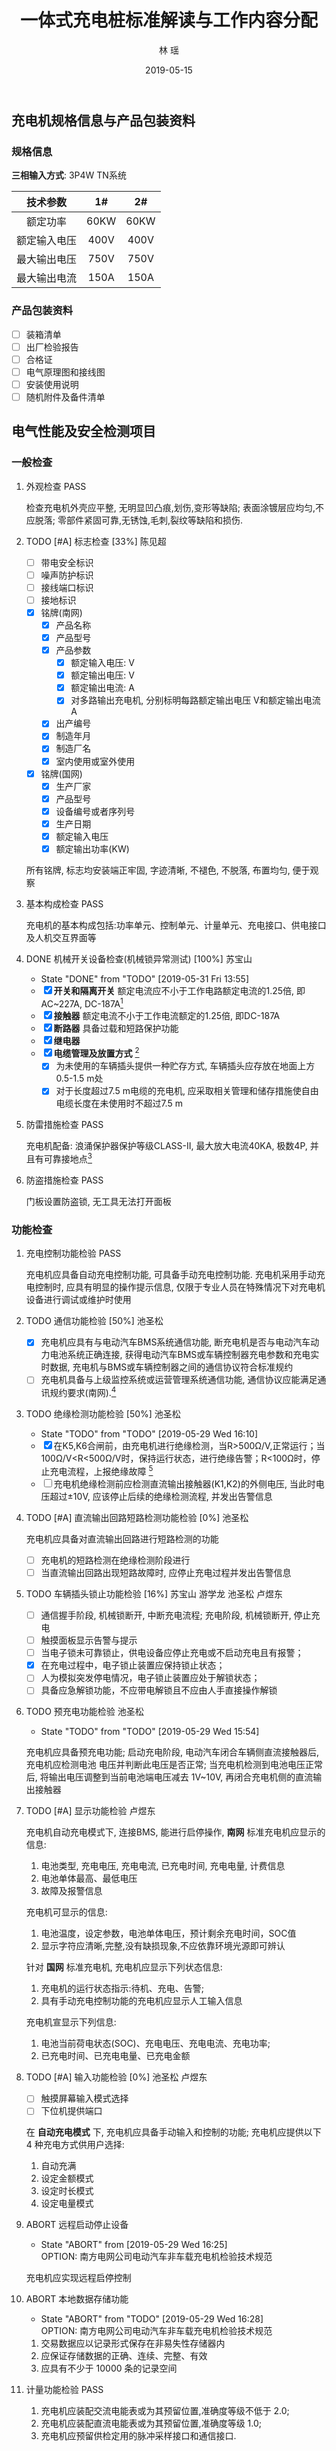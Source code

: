 
#+LATEX_HEADER: \usepackage{ctex}
#+LATEX_HEADER: \usepackage{graphicx}
#+TITLE: 一体式充电桩标准解读与工作内容分配
#+AUTHOR: 林  瑶
#+CREATOR: 
#+DATE: 2019-05-15
#+EMAIL: yao.lin1703@e-nebula.com
#+DESCRIPTION: 
#+GATEGORIES:  
#+KEYWORDS: 充电桩 国标
#+LANGUAGE: 
#+TEXT:
#+LINK_UP: 
#+LINK_HOME: 
#+EXPORT_SELECT_TAGS: 
#+EXPORT_EXCLUDE_TAGS: 
#+OPTIONS: 
#+STARTUP: content
#+STARTUP: indent
#+TODO: PENDING(p!) TODO(t!) | DONE(d!) ABORT(a@/!)
#+TAGS: { 陈锋(f) 陈见超(j) } { 苏宝山(s) 林瑶(y) } 游学龙(x) 池圣松(c) 卢煜东(d) 张晓鹏(z) 刘传彬(l) PASS(p)
** 充电机规格信息与产品包装资料
*** 规格信息
*三相输入方式*: 3P4W TN系统
| 技术参数     | 1#   | 2#   |
|--------------+------+------|
| <c>          | <c>  | <c>  |
| 额定功率     | 60KW | 60KW |
| 额定输入电压 | 400V | 400V |
| 最大输出电压 | 750V | 750V |
| 最大输出电流 | 150A | 150A |
*** 产品包装资料
- [ ] 装箱清单
- [ ] 出厂检验报告
- [ ] 合格证
- [ ] 电气原理图和接线图
- [ ] 安装使用说明
- [ ] 随机附件及备件清单 
** 电气性能及安全检测项目
*** 一般检查
**** 外观检查                                                       :PASS:
检查充电机外壳应平整, 无明显凹凸痕,划伤,变形等缺陷; 表面涂镀层应均匀,不应脱落;
零部件紧固可靠,无锈蚀,毛刺,裂纹等缺陷和损伤.
**** TODO [#A] 标志检查 [33%]                                     :陈见超:
- [ ] 带电安全标识
- [ ] 噪声防护标识
- [ ] 接线端口标识
- [ ] 接地标识
- [X] 铭牌(南网)
  - [X] 产品名称
  - [X] 产品型号
  - [X] 产品参数
    - [X] 额定输入电压: V
    - [X] 额定输出电压: V
    - [X] 额定输出电流: A
    - [X] 对多路输出充电机, 分别标明每路额定输出电压 V和额定输出电流 A
  - [X] 出产编号
  - [X] 制造年月
  - [X] 制造厂名
  - [X] 室内使用或室外使用
- [X] 铭牌(国网)
  - [X] 生产厂家
  - [X] 产品型号
  - [X] 设备编号或者序列号
  - [X] 生产日期
  - [X] 额定输入电压
  - [X] 额定输出功率(KW)

所有铭牌, 标志均安装端正牢固, 字迹清晰, 不褪色, 不脱落, 布置均匀, 便于观察
**** 基本构成检查                                                      :PASS:
充电机的基本构成包括:功率单元、控制单元、计量单元、充电接口、供电接口及人机交互界面等
#  +CAPTION: 充电机基本构成图
[[file:~/Yaoli/GB Certification/10.png]]
**** DONE 机械开关设备检查(机械锁异常测试) [100%]                 :苏宝山:
- State "DONE"       from "TODO"       [2019-05-31 Fri 13:55]
- [X] *开关和隔离开关* 额定电流应不小于工作电路额定电流的1.25倍, 即AC~227A, DC-187A[fn:35]
- [X] *接触器* 额定电流不小于工作电流额定的1.25倍, 即DC-187A
- [X] *断路器* 具备过载和短路保护功能
- [X] *继电器*
- [X] *电缆管理及放置方式* [fn:36]
  - [X] 为未使用的车辆插头提供一种贮存方式, 车辆插头应存放在地面上方0.5-1.5 m处
  - [X] 对于长度超过7.5 m电缆的充电机, 应采取相关管理和储存措施使自由电缆长度在未使用时不超过7.5 m
**** 防雷措施检查                                                      :PASS:
充电机配备: 浪涌保护器保护等级CLASS-II, 最大放大电流40KA, 极数4P, 并且有可靠接地点[fn:37]
**** 防盗措施检查                                                      :PASS:
门板设置防盗锁, 无工具无法打开面板
*** 功能检查
**** 充电控制功能检验                                                  :PASS:
充电机应具备自动充电控制功能, 可具备手动充电控制功能. 充电机采用手动充电控制时, 应具有明显的操作提示信息, 仅限于专业人员在特殊情况下对充电机设备进行调试或维护时使用 
**** TODO 通信功能检验 [50%]                                      :池圣松:
- [X] 充电机应具有与电动汽车BMS系统通信功能, 断充电机是否与电动汽车动力电池系统正确连接, 获得电动汽车BMS或车辆控制器充电参数和充电实时数据, 充电机与BMS或车辆控制器之间的通信协议符合标准规约
- [ ] 充电机具备与上级监控系统或运营管理系统通信功能, 通信协议应能满足通讯规约要求(南网).[fn:31]
**** TODO 绝缘检测功能检验 [50%]                                  :池圣松:
- State "TODO"       from "TODO"       [2019-05-29 Wed 16:10]
- [X] 在K5,K6合闸前，由充电机进行绝缘检测，当R>500Ω/V,正常运行；当100Ω/V<R<500Ω/V时，保持运行状态，进行绝缘告警；R<100Ω时，停止充电流程，上报绝缘故障 [fn:19]
- [ ] 充电机绝缘检测前应检测直流输出接触器(K1,K2)的外侧电压, 当此时电压超过±10V, 应该停止后续的绝缘检测流程, 并发出告警信息
**** TODO [#A] 直流输出回路短路检测功能检验 [0%]                  :池圣松:
充电机应具备对直流输出回路进行短路检测的功能
- [ ] 充电机的短路检测在绝缘检测阶段进行
- [ ] 当直流输出回路出现短路故障时, 应停止充电过程并发出告警信息
**** TODO 车辆插头锁止功能检验 [16%]         :苏宝山:游学龙:池圣松:卢煜东:
  - [ ] 通信握手阶段, 机械锁断开, 中断充电流程; 充电阶段, 机械锁断开, 停止充电
  - [ ] 触摸面板显示告警与提示
  - [ ] 当电子锁未可靠锁止，供电设备应停止充电或不启动充电且有报警；
  - [X] 在充电过程中，电子锁止装置应保持锁止状态；
  - [ ] 人为模拟突发停电情况，电子锁止装置应处于解锁状态；
  - [ ] 具备应急解锁功能，不应带电解锁且不应由人手直接操作解锁
**** TODO 预充电功能检验                                          :池圣松:
- State "TODO"       from "TODO"       [2019-05-29 Wed 15:54]
充电机应具备预充电功能; 启动充电阶段, 电动汽车闭合车辆侧直流接触器后, 充电机应检测电池
电压并判断此电压是否正常; 当充电机检测到电池电压正常后, 将输出电压调整到当前电池端电压减去
1V~10V, 再闭合充电机侧的直流输出接触器
**** TODO [#A] 显示功能检验                                       :卢煜东:
充电机自动充电模式下, 连接BMS, 能进行启停操作, *南网* 标准充电机应显示的信息:
1) 电池类型, 充电电压, 充电电流, 已充电时间, 充电电量, 计费信息
2) 电池单体最高、最低电压
3) 故障及报警信息
充电机可显示的信息:
1) 电池温度，设定参数，电池单体电压，预计剩余充电时间，SOC值
2) 显示字符应清晰,完整,没有缺损现象,不应依靠环境光源即可辨认

针对 *国网* 标准充电机, 充电机应显示下列状态信息:
1) 充电机的运行状态指示:待机、充电、告警;
2) 具有手动充电控制功能的充电机应显示人工输入信息
充电机宣显示下列信息:
1) 电池当前荷电状态(SOC)、充电电压、充电电流、充电功率;
2) 已充电时间、已充电电量、已充电金额
**** TODO [#A] 输入功能检验 [0%]                           :池圣松:卢煜东:
- [ ] 触摸屏幕输入模式选择
- [ ] 下位机提供端口

在 *自动充电模式* 下, 充电机应具备手动输入和控制的功能; 充电机应提供以下 4 种充电方式供用户选择:
1) 自动充满
2) 设定金额模式
3) 设定时长模式
4) 设定电量模式
**** ABORT 远程启动停止设备
- State "ABORT"      from              [2019-05-29 Wed 16:25] \\
  OPTION: 南方电网公司电动汽车非车载充电机检验技术规范
充电机应实现远程启停控制
**** ABORT 本地数据存储功能
- State "ABORT"      from "TODO"       [2019-05-29 Wed 16:28] \\
  OPTION: 南方电网公司电动汽车非车载充电机检验技术规范
1) 交易数据应以记录形式保存在非易失性存储器内
2) 应保证存储数据的正确、连续、完整、有效
3) 应具有不少于 10000 条的记录空间
**** 计量功能检验                                                      :PASS:
1) 充电机应装配交流电能表或为其预留位置,准确度等级不低于 2.0;
2) 充电机应装配直流电能表或为其预留位置,准确度等级 1.0;
3) 充电机应预留供检定用的脉冲采样接口和通信接口.
**** 急停功能检验                                                      :PASS:
充电机应安装急停装置; 当启动急停装置时,一体式充电机应同时切断动力电源输入和直流输出
*** 安全要求检验(安全可靠性试验)
**** TODO 输入过压保护检验 [0%]                               :池圣松:卢煜东:
- [ ] 输入过压停机保护
#+BEGIN_EXAMPLE
例如: 过压报警值125%Un, 动作值530V
#+END_EXAMPLE
- [ ] 触摸面板显示告警信息

测试设备：充电机, 直流负载(输出750V/150A)，交流模拟电源 +(60KW)+

测试仪器：高精度电流表, 电压表

测试方法：充电机在额定功率状态下给直流负载充电，慢慢上调交流输入电源电压

要求: 当输入电压高于115%额定电压时，充电机向上级(显示面板/服务器)发送过压报警信息；
当输入电压超过充电机的输入过压保护动作值时，充电机输入过压保护应启动，立即切断直流输出并发出告警提示；
输入过压保护值不低于115%的额定输入电压，即460V

说明：电源模块输入电满足范围260V~530V
**** TODO 输入欠压保护检验 [0%]                               :池圣松:卢煜东:
- [ ] 输入欠压停机保护
#+BEGIN_EXAMPLE
例如: 欠压告警值75%Un, 动作值260V
#+END_EXAMPLE
- [ ] 触摸面板显示告警信息

测试设备：充电机, 直流负载(输出750V/150A)，交流模拟电源 +(60KW)+

测试仪器：高精度电流表，电压表

测试方法：充电机在额定功率状态下给直流负载充电，慢慢下调交流输入电源电压

要求: 当输入电压低于85%额定电压时, 充电机向上级(显示面板/服务器)发送欠压报警信息；
当输入电压低于充电机的输入过压保护动作值时, 充电机输入欠压保护应启动，立即切断直流输出并发出告警提示；
输入过压保护值不高于于85%的额定输入电压, 即340V；

说明：电源模块输入电满足范围260V~530V;
**** TODO 输出过压保护检验 [0%]                               :池圣松:卢煜东:
- [ ] 输出过压停机保护
- [ ] 触摸面板显示告警信息

测试设备：充电机, 直流负载(输出750V/150A)

测试仪器：电压表

充电模式：自动充电

说明: 下位机程序需要求此功能(实时判断是否输出过压)

要求: 当输出电压超过BMS的需求电压的110%时充电机输出过压保护应启动，且发出告警信号
**** TODO 输出短路保护检验 [75%]                             :苏宝山:陈锋:
- [ ] 属于破坏性实验, 所以认证时需要提供至少两台设备与可替换器件(电源模块,熔断器,断路器,电路板)
- [X] 输出接触器规格书和厂家报告(需参考极限分段曲线)
- [X] 输出熔断器规格书和认证报告(弧前秒-安特性)
- [X] 英飞源电源模块厂家认证资料(短路故障保护电流能力)

测试方法: 充电机连接负载，并设置在额定负载状态下运行. 短接充电机的直流输出端，充电机应自动进入恒流输出状态或切断直流输出，并发出告警提示。

要求: 短路保护设备的热效应 I^{2} t 值(熔断器)不应超过500000 \mathrm{A}^{2} \mathrm{s}; 设备的保护特性应该满足过电流保护曲线规定[fn:6]
# +CAPTION: 过电流流保护特性
[[/home/madhouse/Yaoli/GB Certification/2.png]]
**** TODO 过温保护检验                                               :游学龙:
测试设备：充电机, 可调直流电源(60KW), +交流模拟电源(60KW)+

测试仪器：热成像仪, 32V32T

输入电压: 电网电压

输出电压：400V

输出电流设定：150A

试验点数：2
#+CAPTION: 过温保护点
| 测试点       | 停止输出温度℃ | 恢复输出温度℃ |
|--------------+---------------+---------------|
| <c>          | <c>           | <c>           |
| 电源模块DC板 | 85            | 75            |
| 枪头温度     | 可配置        | 可配置        |

测试持续时间：8h

数据采样点分布：15min
**** 开门保护检验                                                      :PASS:
具备开门停机保护功能
**** TODO 启动急停装置检验(紧急停机功能) [0%]              :苏宝山:游学龙:
- State "TODO"       from              [2019-05-29 Wed 17:14]
- [ ] 通信中断(3次通信延时后), 启动急停措施
- [ ] 中试进行紧急功能检验

测试设备：充电机, 电动汽车 

测试仪器：示波器, 差分探头

充电模式：自动充电

试验点数：5
#+CAPTION: 触发急停原因与响应措施
| 停机原因             | 触发点           | 电流响应                | 电压响应 |
|----------------------+------------------+-------------------------+----------|
| <c>                  | <c>              | <c>                     | <c>      |
| 启动急停开关         | 急停干结点信号   | 50ms->5A/ 100ms断开输出 | 1s->60V  |
| 通信故障(南网)       | BMS CAN通信端口  | 50ms->5A/ 100ms断开输出 | 1s->60V  |
| 控制引导故障(南网)   | 拔枪按钮         | 50ms->5A/ 100ms断开输出 | 1s->60V  |
| 保护接地线断开(国网) | 设备与车间接地点 | 50ms->5A/ 100ms断开输出 | 1s->60V  |
| 连接检测线断开(国网) | 设备与车连接点   | 50ms->5A/ 100ms断开输出 | 1s->60V  |

注: 1s内电压下降60V(或者等效储存电能小于0.2J)以下，泄放电路电阻选型满足要求
**** TODO 输入电流过冲检验                                           :游学龙:
测试设备：充电机, 直流电源(60KW)

测试仪器：高精度电流表，电压表，示波器

输入电压：电网电压

输出电压：400V

输出电流设定: 150A

试验点: 三相侧电流

要求：充电机连接额定负载, 启动充电机输出, 用示波器或数据记录仪检测充电机输入峰值
电流, 充电机峰值电流不应超过额定输入电流的 110%(100A)
**** 缓启动试验                                                        :PASS:
测试设备：充电机, 电阻式负载(60KW)

测试仪器：高精度电流表，电压表，示波器

输入电压：电网电压

输出电压：0~100%Un

试验点：示波器检测充电机输出由0~100%Un过程

要求：输出电压从开始上升至额定稳定时的变化时间应在1～8s(国网要求: 3~8s)
**** TODO 蓄电池反接检验                                             :池圣松:
测试设备：充电机, 直流电源

测试仪器：电压表

输入电压：400v

输出电压：-100V

要求：启动充电机输出电流，充电机应闭锁直流输出并发出告警提示; (该功能也应该适用于自动充电模式)
**** 防逆流功能检验                                                    :PASS:
充电机配备反灌二极管
**** TODO 接触器粘连检验                                          :池圣松:
- State "TODO"       from              [2019-05-29 Wed 17:24]
充电机应在启动充电前进行供电回路直流接触器触点粘连检测,也可以在直流接触器断开后进
行触点粘连检测。当检测到任何一个直流接触器的主触点出现粘连情况时,充电机不应启动充电,并发
出告警信息。
*** 充电模式和连接方式检验 [100%]                                    :PASS:
- [X] 充电枪厂家标准认证报告

充电机应采用国标规定的充电模式4对电动汽车进行充电, 车辆插头应符符合规定[fn:38]
*** DONE 充电连接装置及电缆检查 [100%]                             :苏宝山:
- State "DONE"       from "TODO"       [2019-05-29 Wed 17:32]
- [X] 充电枪厂家标准认证资料
检查直流充电接口的结构及部件应满足标准规定[fn:30]的要求,车辆插头与车辆插座应能按唯一的相对位置进行插合.
*** 电气隔离检查                                                     :PASS:
充电机的动力电源输入和直流输出之间应采取电气隔离防护措施;对于一机多充式充电机,各直流
输出接口之间也应采取电气隔离防护措施
*** 电击防护检验
**** TODO 直接接触防护检验                                        :游学龙:
- State "TODO"       from              [2019-05-29 Wed 18:06]
通过IPXXB试验试具进行试验, 充电机不用工具就能打开的外壳部分被打开后, 试指应不易触及到危险带电部件.
**** TODO 动力电源输入失电检验                                    :游学龙:
- State "TODO"       from              [2019-05-29 Wed 18:15]
测试设备: 充电机

测试仪器: 示波器

要求: 充电机在电源断电1s内, 在其输出端子的电源线之间和保护接地导体之间测量电压值, 应小于或等于60V DC, 或等效储存电流小于或等于0.2J[fn:39]
**** TODO 电气间隙和爬电距离检验                                  :游学龙:
- State "TODO"       from              [2019-05-29 Wed 18:22]
最小间隙满足如下要求[fn:40]
#+CAPTION: 电气间隙和爬电距离检验标准
| 额定绝缘电压U(V) | 电气间隙(mm) | 爬点距离(mm) |
|------------------+--------------+--------------|
| <c>              | <c>          | <c>          |
| U \leq 60        | 3            | 3            |
| 60<U \leq 300    | 5            | 6            |
| 300<U \leq 700   | 8            | 10           |
| 700<U \leq 950   | 14           | 16           |
*** 绝缘性能检验                                                       
测试仪器：耐压仪
#+CAPTION: 绝缘电压等级说明
| 额定绝缘电压U(V) | 绝缘电阻测试仪器的电压等级 V | 介电强度试验电压 V   | 冲击耐压试验电压 KV |
|------------------+------------------------------+----------------------+---------------------|
| <c>              | <c>                          | <c>                  | <c>                 |
| U \leq 60        | 250                          | 1000(1400)           | 1                   |
| 60<U \leq 300    | 500                          | 2000(2800)           | 5                   |
| 300<U \leq 700   | 1000                         | 2400(3360)           | 12                  |
| 700<U \leq 950   | 1000                         | 2*U+1000(2.8*U+1400) | 12                  |

试验端口:
1. A-B B-C A-C A-N B-N C-N A-PE B-PE C-PE N-PE
2. 火线-通讯端口，零线-通讯端口
**** DONE 绝缘电阻检验                                            :游学龙:
- State "DONE"       from "DONE"       [2019-05-31 Fri 14:20]
绝缘强度不小于10MΩ
**** DONE 介电强度检验                                               :游学龙:
60s的工频交流电压(或1.4倍的直流电压); 
充电机泄漏电流值不应大于10mA，试验部位不应出现绝缘击穿或闪络现象
**** TODO 冲击耐压检验                                               :游学龙:
施加3次正极性和3次负极性标准雷电波的短时冲击电压，每次间隙不小于5s，脉冲波形1.2/50μs，电源阻抗500Ω，试验时其他回路和外露的导电部分接地；
试验部位不应出现击穿放电，允许出现不导致损坏绝缘的闪络，如果出现闪络，则应复查介电强度，介电强度试验电压为规定值的75%
*** TODO 接地检验 [75%]                                              :苏宝山:
- [X] 充电机金属壳体应设置接地螺栓, 其直径不得小于 6mm, 并应有接地标志;
- [X] 所有作为隔离带电导体的金属隔板、电气元件的金属外壳以及金属手柄等均应有效接地,连续性电阻不应大于 0.1Ω
- [ ] 充电机的门、盖板、覆板和类似部件,应采用保护导体将这些部件和充电机主体框架连接,此保护导体的截面积不得小于2.5mm(使用编制网连接)
- [X] 接地母线和柜体之间的所有连接应避开(或穿透绝缘层)喷漆层,以保证有效的电气连接(接地点做防喷处理)

试验设备: 内阻仪

试验点: > 3

要求: 充电机任意应该接地的点至总接地点之间的电阻不应大于0.1Ω
*** 充电输出检验
**** TODO 最大恒功率输出检验[OPTION]                                 :游学龙:
测试设备: 充电机, 直流电源(60KW) 

测试仪器: 高精度电流表, 电压表

输入电压: 电网电压

输出电压: 750V 

输出电流设定: 80A

要求: 充电机可具备恒功率输出特性(60KW)[fn:41]
**** 功率控制检验
**** TODO 低压辅助电源检验 [0%]                                   :苏宝山:
- [ ] 开关电源厂家规格书

辅助电源性能要求：12V±5%, 10A；纹波峰值系数小于±1%
**** TODO 稳流精度检验 [50%]                                         :游学龙:
- [ ] 使用单个电源模块配合模拟电源与工况设备对托测试
- [X] 英飞源电源模块厂家认证资料

测试设备: +充电机+, +电阻负载(输出750V/150A)+, +交流模拟电源(60KW)+,
直流负载(20KW), 交流模拟电源(20KW), 电源模块 

测试仪器：高精度电流表，电压表

输入电压：85%Ui, 100%Ui, 115%Ui(交流电流设置)

输出电流：Im(测量值)

输出电流设定：20%~100%In(输出电流设置)

试验点数：27

定义：$\delta_{I}=\frac{I_{M}-I_{Z}}{I_{Z}} \times 100 \%$

\delta_{I} ——— 稳流精度； 

I_{Z} ———— 交流输入电压为额定值且输出电压在上下限范围内的中间值(425V)时的额定输出电流时, 输出电流的测量值;

I_{Z} ———— 输出电流的极限值；

误差要求: $\delta_{I} \leq \pm 1 \%$
**** TODO 稳压精度检验 [50%]                                         :游学龙:
- [ ] 使用单个电源模块配合模拟电源与工况设备对托测试
- [X] 英飞源电源模块厂家认证资料

测试设备: +充电机+, +直流负载(输出750V/150A)+, +交流模拟电源(60KW)+, 
直流电源(20KW), 交流模拟电源(20KW), 电源模块

测试仪器：高精度电流表，电压表

输入电压：85%Ui, 100%Ui, 115%Ui(交流模拟电源设置)

输出电压：Um(测量值)

输出电流设定：0~100%In(直流电流设置)

试验点数：27

定义：$\delta_{U}=\frac{U_{M}-U_{Z}}{U_{Z}} \times 100 \%$

\delta_{U} ——— 稳压精度

U_{Z} ———— 交流输入电压为额定值且负载电流为50%的额定输出电流(75A)时，输出电压的测量值；

U_{M} ———— 输出电压的极限值

误差要求: $\delta_{U} \leq \pm 0.5 \%$
**** TODO 电压纹波因数检验 [50%]                                     :游学龙:
- [ ] 使用单个模块配合交流模拟电源,电阻负载测试 
- [X] 英飞源电源模块厂家认证资料

测试设备: +充电机+, +电阻负载(60KW)+, +交流模拟电源(60KW)+,
电阻负载(20KW), 交流模拟电源(60KW), 电源模块

测试仪器：高精度电流表，电压表，示波器(频带宽20MHz, 0.5s/DIV)

输入电压：85%Ui, 100%Ui, 115%Ui(交流模拟电源设置)

输出电压：Upp, Urms(示波器测量值)

输出电流设定：0~100%In(电阻负载调整)

试验点数：27

定义：$X_{r m s}=\frac{U_{r m s}}{U_{D C}} \times 100 \%$
      $X_{P P}=\frac{U_{P P}}{U_{D C}} \times 100 \%$

X_{rms} ———— 纹波有效值系数

U_{rms} ———— 输出电压交流分量有效值

U_{DC} ———— 直流输出电压有效值

X_{pp} ———— 纹波峰值系统

U_{pp} ———— 输出电压交流分量峰-峰值

要求：X_{rms} <0.5%; X_{pp} <1%
**** TODO 电流纹波检验                                            :游学龙:
- State "TODO"       from "TODO"       [2019-05-29 Wed 19:02]
- [ ] 充电机使用电网供电与工况设备对托测试
- [X] 英飞源电源模块厂家认证资料

测试设备: 充电机, 直流电源(60KW)

测试仪器：高精度电流表，电压表，示波器(频带宽20MHz, 0.5s/DIV)

输入电压：电网电压

输出电压：200V~750V (直流电源设置)

输出电流设定：100%In

试验点数：7

定义： $X_{P P}=\frac{I_{P P}}{I_{D C}} \times 100 \%$

I_{DC} ———— 直流输出电流有效值

X_{pp} ———— 纹波峰峰值系数

I_{pp} ———— 输出电流交流分量峰-峰值

要求：在恒流状态下,当输入电源电压为额定值,输出直流电压在7.7.1 a)规定的相应调节范围内变化时,
输出直流电流设定为最大输出电流值,充电机输出电流纹波峰峰值不应大于下表的规定[fn:42]
#+CAPTION: 充电机输出电流纹波峰峰值要求
| 电流纹波峰峰值A | 电流纹波频率Hz |
|-----------------+----------------|
| <c>             | <c>            |
| 1.5             | \leq 10        |
| 6               | \leq 5000      |
| 9               | \leq 150000    |
**** TODO 输出电流设定误差检验 [50%]                          :游学龙:
- [ ] 充电机使用电网供电与工况设备对托测试
- [X] 英飞源电源模块厂家认证资料

测试设备：充电机, 直流电源(输出750V/150A), +交流模拟电源(60KW)+

测试仪器：高精度电流表，电压表

输入电压: +Uin=400V+ 电网电压

输出电压设定：Umen=475V

输出电流设定：5%In, 20%In, 50%In, 100%In

试验点数：4

定义：$\Delta I=\frac{I_{Z}-I_{Z 0}}{I_{Z 0}} \times 100 \%$

\Delta I ———— 输出电流误差；

I_{Z} ———— +交流输入电压为额定值且输出电压在上、下限范围内的中间值(425V)时+, 输出电流的测量值；

I_{Z0} ————设定的输出电流整定值；

误差要求：I>30A, \Delta I \leq ±1%; I \leq 30A, \Delta I \leq ±0.3A
**** TODO 输出电压设定误差检验 [50%]                          :游学龙:
- [ ] 充电机使用电网供电与工况设备对托电压误差测试
- [X] 英飞源电源模块厂家认证资料

测试设备：充电机, 直流负载(输出750v/30A), +交流模拟电源(60KW)+

测试仪器：高精度电流表，电压表

输入电压: +Uin=400V+ 电网电压

输出电压：Umin, Umen, Umax

输出电流设定：50%In

试验点数：3

定义：$\Delta U=\frac{U_{Z}-U_{Z 0}}{U_{Z 0}} \times 100 \%$

\Delta U ———— 输出电压误差；

U_{Z} ———— +交流输入电压为额定值且输出电压+ 且负载电流为50%的额度输出电流时，输出电压的测量值；

U_{Z0} ————设定的输出电压整定值；

误差要求：\Delta U \leq ±0.5%
**** DONE 限压特性检验(CCCV)                                         :游学龙:
测试设备：充电机, 直流电源(输出750V/150A)

测试仪器：高精度电流表，电压表

输入电压: +Uin=400V+ 电网电压

充电模式：手动充电模式

电压整定值：750V，400V

输出电流设定：80A, 150A

试验点数：2

要求：当输出电压超过整定值时, 充电机应能自动限制其输出电压的增加, 转化为恒压充电状态;
当输出电压回调到整定值以下时，充电机恢复恒流状态运行
**** TODO 限流特性检验(CVCC)                             :游学龙:刘传彬:林瑶:
- [ ] 中试布置测试平台
- [ ] 研发现场支持, 实现充电机开启恒压输出, 工况设备进行恒流充电

测试设备：充电机, 直流电源(输出750V/150A)

测试仪器：高精度电流表，电压表

输入电压：Uin=400V

充电模式: 手动充电模式

输出电压设定：750V，400V

电流整定值：80A, 150A 

试验点数：2

要求：当输出电流超过整定值时，充电机应能自动降低输出电压值，从而限制输出直流电流的增加；
当输出电流回调到整定值以下时，充电机恢复恒压状态运行
**** 输出电流响应(控制)时间检验                                        :PASS:
测试设备：充电机, 电池(400V, 150A)

测试仪器：示波器，电流探头

输入电压：Uin=400V

充电模式：自动充电

输出电压：600V，400V

输出电流设定：10%In, 50%In, 100%In

试验点数：3

要求：在负载不同输出电压情况下，以不同电流设定值进行充电, 控制时间不低于如下要求[fn:1]
#+CAPTION: 输出电流控制要求
| 电流变化值\Delta I A | 上升控制时间 s         | 下降控制时间 s         |
|----------------------+------------------------+------------------------|
| \leqslant 20         | 1                      | 1                      |
| >20                  | \Delta \mathrm{I} / 20 | \Delta \mathrm{I} / 20 |
**** TODO 输出电流停止速率检验 [0%]                                  :游学龙:
- [ ] 在手动操作输入状态下，充电机达到操作人员设定的充电结束条件;
- [ ] 在自动充电状态下，充电机收到蓄电池管理系统中止充电报文.

测试设备：充电机, 电动汽车, 直流电源(60KW)

测试仪器：示波器, 霍尔电流探头

实验点: 充电机输出电流 

要求: 输出的电流停止速率不应小于100A(额定电流150A放电时间应该为1.5s)[fn:2]
**** TODO 启动输出过冲检验                                           :游学龙:
- [ ] 南网启动过冲检验

测试设备：充电机, 电动汽车

测试仪器：高精度电流表，电压表，示波器

充电模式：自动充电

试验点：充电机输出接触器闭合接通时，示波器检测充电机输出峰值电流

南网要求：充电机输出峰值电流不应超过20A

- [ ] 国网启动过冲检验[fn:43]

测试设备：充电机, 直流电源(60KW)

测试仪器：高精度电流表，电压表，示波器

充电模式：手动模式

试验点：充电机输出接触器闭合接通时，示波器检测充电机输出峰值电流

国网要求:
1) 充电机稳压工作开机启动过程中, 输出电压过冲不应大于当前整定值的5%;
2) 充电机稳流工作开机启动过程中, 在设定的输出直流电流大于等于30A时, 输出电流过冲不应大于当前整定值的5%; 在设定的输出直流电流小于30A时,输出电流过冲不应大于1.5A;
3) 充电机从暂停状态恢复充电状态时, 应同样满足上述要求
**** TODO 输出电流测量误差检验                                    :游学龙:
- State "TODO"       from              [2019-05-29 Wed 19:32]
试验条件与 *[[%E8%BE%93%E5%87%BA%E7%94%B5%E6%B5%81%E8%AE%BE%E5%AE%9A%E8%AF%AF%E5%B7%AE%E6%A3%80%E9%AA%8C][2.10.8 输出电流设定误差检验]]* 一致

要求: 输出电流测量误差不应超过 ±(1.5%x实际输出电流 +1)A[fn:44]
**** TODO 输出电压测量误差检验                                    :游学龙:
- State "TODO"       from              [2019-05-29 Wed 19:32]
试验条件与 *[[%E8%BE%93%E5%87%BA%E7%94%B5%E5%8E%8B%E8%AE%BE%E5%AE%9A%E8%AF%AF%E5%B7%AE%E6%A3%80%E9%AA%8C][2.10.9 输出电压设定误差检验]]* 一致

要求: 充电机输出电压测量误差不应超过±5V
**** TODO 测量值更新时间检验                                      :游学龙:
- State "TODO"       from              [2019-05-29 Wed 19:32]
电流与电压的测量值更新时间不大于1s (电表读取频率和显示面板刷新次数需要符合要求)
**** TODO 效率检验 [50%]                                      :游学龙:
- [ ] 充电机直接使用电网供电与工况对托测试
- [X] 英飞源电源模块厂家认证资料

测试设备: +充电机+, 直流电源(输出750V/150A), +交流模拟电源(60KW)+
交流模拟电源(20KW), 电源模块, 直流电源(20KW)

测试仪器：高精度电流表(精度0.05%)，电压表(精度1%)，功率分析仪器(横河0.05%)

输入电压：85%Ui, 100%Ui, 115%Ui

输出功率：4~20KW

输出电流设定：20%~50%In，50%~100%In

试验点数：3

采样点分布：1KW一个梯度

定义：$\eta=\frac{P_{Z}}{P_{j}} \times 100 \%$

\eta ——— 效率

P_{z} ———— 直流输出功率

P_{j} ———— 交流输入有功功率

南网要求[fn:3]：当输出功率 $20 \% \leqslant \mathrm{P}<50 \%, \eta > 89 \%; 50 \% \leqslant \mathrm{P} \leqslant 100 \%,  \eta >93 \%$

国网要求:  $50 \% \leqslant \mathrm{P} \leqslant 100 \%, \eta > 90 \%$ 

# +CAPTION: 充电机效率验证平台测试端口图
[[/home/madhouse/Yaoli/GB Certification/1.png]]
**** DONE 功率因数检验                                               :游学龙:
试验条件与 *[[%E6%95%88%E7%8E%87%E6%A3%80%E9%AA%8C][2.10.18 效率检验]]* 一致

定义：$\cos \Phi=P / S$

\cos \Phi ——— 功率因数； 

P ———— 有功功率；

S ———— 视在功率；

要求：当输出功率 $20 \% \leqslant \mathrm{P}<50 \%, \cos \Phi > 0.95; 50 \% \leqslant \mathrm{P} \leqslant 100 \%, \cos \Phi > 0.98$
*** TODO [#A] 待机功耗检验 [0%]                               :苏宝山:卢煜东:
- [ ] 触摸屏自动息屏
- [ ] 降低待机功耗

测试设备：充电机, 交流模拟电源(20KW)

测试仪器：功率分析仪器(横河0.05%, 3P4w模式)

测试条件:
    + 关闭屏幕背光
    + 关闭BMS供电电源
    + 保持通信
    + 电源模块二次带电

输入电压：400V

定义: $\mathrm{P}_{\mathrm{s}} \leq 0.12 \% \mathrm{P}_{\mathrm{N}}+20$

P_{S} ———— 整机功耗，单位 W

P_{N} ———— 额定功率，单位 W

南网要求: P_{S} < 92W 

国网要求: P_{S} < N*50 W (其中充电接口数N=2)
*** TODO 均流不平衡度检验(模块并联运行充电机) [50%]                  :游学龙:
- [ ] 充电机使用电网供电与工况设备对托测试
- [X] 英飞源电源模块厂家认证资料

测试设备：充电机, 可调直流电源(60KW), +交流模拟电源(60KW)+

测试仪器：高精度电流表, 电压表, 霍尔电流探头, 示波器 

输入电压：电网电压

输出电压：200V~750V

输出电流设定：50%In~100%In

试验点数：30

数据采样点分布：100V/5A

定义：$\beta=\frac{I-I_{P}}{I_{N}} \times 100 \%$

\beta ———— 均流不平衡度

I ———— 实测模块输出电流的极限值

I_{P} ———— N个工作模块输出电流的平均值(N=3, 南网)(N=4, 国网)

I_{N} ———— 模块额定电流值(26A)

均流不平衡度要求[fn:4]: \beta < \pm 5%(设计规格值为2%)
*** 控制导引检验(充电接口兼容性测试)
**** 充电控制状态检验
***** DONE 正常充电过程                                              :池圣松:
   1) 车辆接口连接确认，当检测点1电压值为4V时，则判断车辆接口完全连接[fn:18]
   2) 闭合K3，K4，低压辅助供电(12V)回路导通
   3) 充电机开始周期发送通信握手报文
   4) 检测接触器K1,K2外侧电压, 若此时电压超过 ±10V, 应该停止后续流程,并发出告警提示
   5) 闭合K1，K2，进行绝缘检测，此时输出电压min(最高允许充电总电压,额定输出电压)，绝缘检测完成后，IMD退出从强电分离
   6) 泄放电路接触器动作，输出电压下降后，断开K1，K2
   7) 充电机保持周期发送通信握手报文
   8) 辅助电源保持供电，车辆通过测量点2电压值6V时，BMS开始发送通信握手报文；闭合K5，K6使车端充电回路导通
   9) 充电机检测车辆电池电压正常(与报文电池电压误差小于5%，并且电压处于充电机输出范围之内)后，闭合K1，K2
   10) 充电阶段电流变化率满足要求(见2.10.12)
   11) 结束充电判断条件收到电池充满胡或者中止报文；当主动中止充电时，充电机要周期发送“充电机中止报文”, 并控制充电机停止充电机以大于100A/s的斜率减小停止充电，当充电电流小于等于5A时，断开K1，K2
   12) 在断开K1,K2后, 投入泄放电路后, 再断开K3,K4
***** TODO 异常充电中止过程 [0%]                          :游学龙:池圣松:
- State "TODO"       from "TODO"       [2019-05-29 Wed 20:15]
- [ ] 当检测电压小于充电机的最低输出电压或大于充电机的额定输出电压, 停止充电, 要求100ms内断开K1,K2,K3,K4
- [ ] 充电过程中充电机出现不能继续充电故障，则向车辆周期发送"充电机中止充电报文", 并控制充电机停止充电机, 要求100ms内断开K1,K2,K3,K4
**** TODO 充电连接控制时序检验                                       :池圣松:
充电过程中的各个阶段的控制时序与通用要求中的直流充电连接控制时序图和时序表一致[fn:32]
**** TODO 控制导引电压限值检验                                       :游学龙:
充电浸连接电动汽车，在正常充电过程中，检查充电机控制引导电压误差(U1a,U1b,U1c)满足如下要求[fn:17]
# +CAPTION: 直流充电控制引导电路原理图
[[~/Yaoli/GB Certification/4.png]]
# +CAPTION: 直流充电控制引导电路的参数
[[~/Yaoli/GB Certification/3.png]]
**** TODO 通信中断检验(异常中止)                                     :池圣松:
若充电机发生通讯超时, 则应停止充电, 10s内断开K1,K2；发生通讯中断(通讯通讯操作超过3次), 充电机停止充电, 10s内断开K1,K2,K3,K4;
**** TODO 通信异常测试 [0%]                            :苏宝山:池圣松:卢煜东:
- [ ] 充电机需要实时自检CAN通信信号有无异常
- [ ] 通信异常情况下充电机不允许充电
- [ ] 显示面板告警提示

*在充电前*, 模拟充电机通信信号发生中断、短路或接地，检查充电机应不能启动充电且有告警提示。

充电机连接负载, 在 *正常充电过程* 中, 模拟充电机通信信号发生中断,短路或接地, 检查充电机应能停止充电且有告警提示。
**** TODO 保护接地连续性检验                               :苏宝山:池圣松:
- State "TODO"       from              [2019-05-29 Wed 20:30]
充电过程中, 若保护接地线断开, 则向车辆
周期发送“充电机中止充电报文”,并控制充电机停止充电机,要求 100ms
内断开 K1,K2,K3,K4
**** TODO 连接检测信号断开检验                                       :池圣松:
充电过程中，实时检测检测点1电压，若连接确认电路断开，则向车辆周期发送“充电机中止充电报文”，并控制充电机停止充电机，要求100ms内断开K1,K2,K3,K4[fn:18]
**** TODO 输出冲击电流检验                                           :游学龙:
测试设备：充电机, 电动汽车

测试仪器：高精度电流表, 示波器, 霍尔电流探头

充电模式：自动充电

试验点：充电机输出接触器闭合接通时，示波器检测充电机输出峰值电流

采样点数: 5

要求：充电机输出峰值电流不应超过20A
**** TODO 蓄电池电压与通信报文不符检验                            :池圣松:
- State "TODO"       from              [2019-05-29 Wed 20:32]
充电机检测车辆电池电压与报文电池电压误差大于 *通信报文电池电压的5%* 时，不允许闭合K1，K2
**** TODO 蓄电池电压超过充电机范围检验                               :池圣松:
充电机检测车辆电池电压超过充电机范围时，不允许闭合K1，K2
**** TODO 蓄电池二重保护功能检验                                  :池圣松:
- State "TODO"       from              [2019-05-29 Wed 20:36]
充电机应具备对电动汽车动力蕾电池二重保护功能,在充电过程中,当检测到输出电压大于车
辆最高允许充电总电压, 或检测到输出电流大于车辆当前需求电流, 充电机应在1s内断开直流输出(断开K1,K2,K3,K4), 并
发出告警信息[fn:45]

注: 充电机检测的输出电压或输出电流应考虑稳压精度或稳流精度范围加测量误差。
**** TODO 车辆最高允许充电总电压不匹配检验                        :池圣松:
- State "TODO"       from              [2019-05-29 Wed 20:55]
充电机应在充电握手阶段判断电池管理系统BHM报文中的最高允许充电总电压值,当检测到
该值小于充电机最低输出电压时,应停止绝缘监测进程,并发出告警信息
**** TODO 充电需求大于蓄电池参数检验                              :池圣松:
- State "TODO"       from              [2019-05-29 Wed 20:56]
充电机应在充电阶段实时判断电池管理系统BCL报文中的电压需求和电流需求值,当检测到该
值大于车辆最高允许充电总电压或最高允许充电电流时,充电机应停止充电,并发出告警信息
*** TODO 噪声检验 [0%]                                               :苏宝山:
- [ ] 噪声有害标识, 噪声等级II

测试设备：充电机, 可调直流电源(60KW)

测试仪器：分贝仪

输入电压：400V

输出电压：400V

输出电流设定：150A

试验点数：4

测试条件：在散热风机开启下

要求：背景噪声不大于40dB的条件下, 充电机前、后、左、右水平位置1m处，离地面高度1～1.5m处测量噪声，测得的噪声最大值不应大于65dB
*** TODO 内部温升检验 [50%]                                          :游学龙:
- [ ] 中试进行内部温升实验(针对输入输出铜排, 铜鼻子) 
- [X] 英飞源电源模块厂家认证资料(功率器件,变压器,电抗,电容,极限温升数据)

测试设备：充电机, 可调直流电源(60KW), +交流模拟电源(60KW)+

测试仪器：热成像仪,  32V32T

输入电压: +400V+, 电网电压

输出电压：400V

输出电流设定：150A

试验点数：4

要求: 充电机在最大输出电流下长期运行, 内部各发热元器件及各部位连接端子处的温升不应大于下表的规定
#+CAPTION: 充电机内部部件极限温升
| 测试点                       | 极限温度升K | 环境温度℃ | 热稳定温度℃ | 温升K |
|------------------------------+-------------+-----------+-------------+-------|
| <l>                          | <c>         | <c>       | <c>         | <c>   |
| 与半导体器件连接处           | 55          |           |             |       |
| 与半导体器件连接处塑料绝缘线 | 25          |           |             |       |
| 直流母线连接处               | 50          |           |             |       |
| 输入铜排                     | 50          |           |             |       |
| 输出铜排                     | 50          |           |             |       |
| 铜鼻子                       | 60          |           |             |       |

测试持续时间：8h

数据采样点分布：15min

试验热成像仪器查看充电机最高温度点
测试部件包括: 动力电源输入电流所流经的回路, 如接线端子、输入断路器、输入接触器等;功率变换单元及其内
部元器件、输入输出端子; 直流输出电流所流经的回路, 如接线端子、直流熔断器、直流接触器、功率
电阻、电流采样分流器、车辆插头等. 这些发热元器件及部件的最高温度小于等于元器件及部件最大耐
受温度的90%, 且不应影响周围元器件的正常工作和无元器件损坏.

注: 试验时,使用热成像仪查看充电机有无异常高温点并记录
*** TODO 允许温度检验                                                :游学龙:
试验条件与 *[[%E5%86%85%E9%83%A8%E6%B8%A9%E5%8D%87%E6%A3%80%E9%AA%8C][2.15 内部温升检验]]*  一致[fn:46]

在额定电流和环境温度 40°C条件下,手握可接触的表面最高允许温度为:
1) 金属部分, 50°C;
2) 非金属部分, 60°C;
同样条件下,用户可能触及但是不能手握的表面最高允许温度为:
1) 金属部分, 60°C;
2) 非金属部分, 80°C;
*** TODO 机械强度检验(损坏性测试项目)                            :游学龙:
摆锤试验[fn:16]: 剧烈冲击能量为20J，使用撞击元件等效质量5kg，跌落高度0.4m。在充电机每个
支撑部件的垂直面选取3个不同部位分别进行摆锤试验再在充电机水平面选取3个不同部位进行垂直落锤试验，
试验后充电机耐湿热性能不应降低，IP等级不受影响，门的操作和锁止点不应损坏, 不会因变形而使带电部分与外壳相接触.

在机械强度试验后需再进行IP防护和交变湿热试验.
*** 防护等级检验
一体式充电机的外壳防护等级应不低于 GB 4208—2008 中的 IP54(防尘防溅水)

第一个特征数字5要求:

危险部件防护: 防止直径1mm的金属线接近危险部件(带电器件, 动力部件)

固体异物防护: 进入的灰尘量不影响设备正常运行

第二个特征数字4要求: 向外壳各方向溅水无影响
**** TODO 防止固体异物进入检验(无设备) [0%]                     :陈锋:游学龙:
- [ ] 1mm金属线试具实验
- [ ] 防尘箱实验
按照GB 4208的方法进行防止固体异物进入试验(防尘箱滑石粉试验)[fn:7]
要求: 粉尘堆积不足以影响设备的正常操作与安全(重新通电后充电机正常运行)
**** TODO 防止水进入检验 [0%]                                        :游学龙:
- [ ] 新机柜重新测试
- [ ] 喷头根据要求改进

按照GB 4208的方法进行防止水进入试验(摆管或喷头试验)[fn:8]
要求: 如果进水,应该不足以影响设备的正常操作和安全, 水不聚积在绝缘部件上, 水不进入带电部件, 绕组没有受潮, 水不进入电缆头
*** TODO 防盐雾检验 [0%]                                             :游学龙:
- [ ] 印刷电路板
- [ ] 接插件
- [ ] 结构零件(防氧化测试) 

充电机内印刷线路板、接插件等电路应进行防潮湿、防霉变、防盐雾处理，
试验方法: 放在盐雾试验箱持续48小时, 盐雾箱环境参数(盐浓度,PH值,温度)设置需要符合要求[fn:9]
*** TODO 低温检验                                                    :游学龙:
试验温度：-20℃，待环境试验箱达到试验温度稳定后, 充电机按额定功率输出, 
检查充电机各项功能(充电,通信,显示,保护)应正常，试验温度持续2h后，在试验环境下测试充电机的稳压精度与常温一致
*** TODO 高温检验                                                    :游学龙:
试验温度：50℃，待环境试验箱达到试验温度稳定后，充电机按额定功率输出，
检查充电机各项功能(充电,通信,显示,保护)应正常，试验温度持续2h后, 在试验环境下测试充电机的 *稳压精度* 与常温一致
*** TODO 交变湿热检验                                          :游学龙:
    1) 试验温度：40℃；
    2) 循环次数：2次。

在湿热试验结束前2h进行绝缘电阻和介电强度复试，绝缘电阻应不小于1MΩ，介电强度按要求的75%施加测量电压。试验结束后，在环境箱内恢复至正常大气条件，通电后检查充电机各项功能正常
*** 功率自动分配
对于一机多充式充电机, 多个车辆插头之间可具倍动态功率分配功能
*** 充电设定方式检查
**** DONE 自动设定模式                                               :池圣松:
在充电过程中,充电机应能依据蓄电池管理系统提供的数据动态调整充电参数,执行相应动作,完成充电过程
**** TODO 手动设定模式                                        :池圣松:陈艺彬:
由操作人员设置充电方式,充电电压,充电电流等参数,充电机应能根据设定参数执行相应操作,
完成充电过程. 充电机采用手动设定方式时, 应具有明确的操作指示信息. 手动充电方式仅限于设备调
试和维修模式下使用.
*** 防触电措施检验                                                     :PASS:
充电机正常运行，在不用工具就能打开的部分被打开后，检查其危险带电部分确保人无法触及
*** TODO 输出过流保护检验 [0%]                                :池圣松:卢煜东:
- [ ] 输出过流停机保护
- [ ] 触摸面板显示告警信息

测试设备：充电机, 可调直流电源(输出150A)

测试仪器：高精度电流表

充电模式：手动充电

说明: 直流负载模拟过流过载故障，当输出电流超过充电机的电流保护动作值时，
充电机发出保护动作(输出接触器动作，负载切出)，并发出警告[fn:5]
下位机程序需要求此功能(实时判断是否输出过流过载)

要求: 该应属于设备软件保护范围，保护值低于硬件保护值，避免器件故障损毁
*** 蓄电池电压检测检验
*** 计量一致性检验                                                     :PASS:
采用实负载法和虚负载法, 对比输出电量
*** 付费交易功能检验
** TODO [#A] EMC检测项目(委外项目)                                     :陈锋:
测试设备：充电机，电动汽车
评判标准：
1. A类充电机均能正常工作，不应有任何误动作、损坏、死机、复位现象，数据采集应准确
2. *B类充电机可出现短时通信中断和液晶显示瞬时闪屏等，其它功能和性能都应正常，试验后无需人工干预，充电机应可以自行恢复，所有保存数据不应丢失(不超过5分钟)*
3. 以下所测试项目在充电机待机与充电模式下都应该符合要求
*** 静电放电抗扰度检验
测试端口: 外壳 
    1) 严酷等级：3级；
    2) 接触放电试验电压：6kV，空气放电试验电压：8kV；
    3) 直接放电施加部位：在操作人员正常使用时可能触及的外壳和操作部分，包括通信接口；
    4) 间接放电施加部位：对于台式设备，在水平耦合板和垂直耦合板；对于落地式设备，在垂直耦合板。垂直耦合板应正对充电机的各个侧面；
    5) 如充电机的外壳为金属材料，则直接放电采用接触放电；如充电机的外壳为绝缘材料，则直接放电采用空气放电；
    6) 每个敏感试验点放电次数：正负极性各大于10次，每次放电间隔至少为1s[fn:10]
*** 射频电磁场辐射抗扰度检验
测试端口: 外壳 
    1) 严酷等级：3级；
    2) 频率范围：80MHz～1000MHz，1.4-2.0GHz；
    3) 试验场强：10V/m（未调制信号）；
    4) 调制方式：正弦波1kHz，80%幅度调制； 
    5) 扫描步长：前一频率的1%；
    6) 扫描驻留时间：0.5s或1s；
    7) 发射天线极化方向：水平和垂直方向； 
    8) 天线波束照射部位：充电机4个侧面[fn:11]
*** 工频磁场抗扰度检验
测试端口: 外壳 

稳定持续磁场试验等级5, 磁场强度100A/m(32A以上系统)[fn:34]
*** 电快速瞬变脉冲群抗扰度检验
测试端口: 交流电源输入端口
    1) 用耦合/去耦网络直接耦合骚扰试验电压在输入端口、输出端口上[fn:12]
       1. 严酷等级：3级；
       2. 试验电压：2kV；
       3. 重复频率：5kHz或100kHz；
       4. 持续时间：1min；
       5. 施加电压次数：正负极性各3次。
    2) 用容性耦合夹将骚扰试验电压耦合至信号/控制端口和通信端口上
       1. 严酷等级：3级；
       2. 试验电压：1kV；
       3. 重复频率：5kHz或100kHz；
       4. 持续时间：1min；
       5. 施加电压次数：正负极性各3次
*** 浪涌抗扰度检验
测试端口: 交流电源输入端口
    1) 严酷等级：3级；
    2) 试验电压：充电机输入端口、输出端口和非对称通信线端口的线-线之间1kV，线-地之间2kV；信号/控制端口的线-地之间2kV，对称通信线端口的线-地之间2kV；
    3) 波形：对于对称通信线端口：开口电压10/700us、短路电流为5/320us的组合波；对于其它端口：开口电压1.2/50us、短路电流为8/20us的组合波；
    4) 极性：正、负；
    5) 试验次数：对于充电机输出端口、信号/控制端口和通讯端口应为正、负极性各5 次；对于充电机输入端口，应分别在0°、90°、180°和 270°相位施加正、负极性各5次；
    6) 间隔时间：20s，可根据浪涌保护装置的配置适当延长，但不应超过1min[fn:13]
*** 射频场感应的传导骚扰抗扰度检验
测试端口: 交流电源输入端口

3V(rms) 0.15MHz~80MHz[fn:49]
*** TODO 电压暂降和短时中断抗扰度检验
测试设备: 交流模拟电源, 充电机, 电动汽车

测试仪器: 高精度电流表, 电压表, 示波器 

测试方法: 按照如下要求设置交流模拟电源工步[fn:14]

    1) 电压试验等级0%UT：
       1. 从额定电压暂降100%(国网:250)
       2. 持续时间：1个周期
       3. 试验次数：3次
    2) 电压试验等级40%UT：
       1. 从额定电压暂降60%(国网:10)
       2. 持续时间：5个周期
       3. 试验次数：3次 
    3) 电压试验等级70%UT：
       1. 从额定电压暂降30%
       2. 持续时间：50个周期(国网:25)
       3. 试验次数：3次
    4) 电压试验等级80%UT：(国网)
       1. 从额定电压暂降20%
       2. 持续时间：250个周期
       3. 试验次数：3次

以上电源电压的突变发生在电压过零处，间隔时间最小为3s
*** TODO 谐波电流发射限值检验                                        :游学龙:
实验条件: 与 *[[%E6%95%88%E7%8E%87%E6%A3%80%E9%AA%8C][2.10.8 效率检验]]* 所使用的平台基础上

模拟电压要求:

测量谐波次数: 2次~39次

试验点: 三相电流谐波

国网要求: 电流总谐波畸变率 \leq 8%  如下[fn:33]
# +CAPTION: 输入侧谐波电流含有率与输入功率因数
[[~/Yaoli/GB Certification/11.png]]

#+BEGIN_COMMENT
注: 对于每相输入电流大于75A的供电设备, 由于限值和测量方法尚在考虑中, 其测量建议在每相输入电流不大于75A的最大模块数量配置下进行
#+END_COMMENT
南网要求如下[fn:48]: 

当输出功率为额定功率的 20%~50%时, 充电机总谐波电流含有率不应大于 12%.

当输出功率为额定功率的 50%~100%时, 充电机总谐波电流含有率不应大于 5%.
*** 电压波动和闪烁检验
电压闪烁范围满足规范要求 [fn:47]
*** 电源端子传导骚扰检验
充电机连接负载，并设置在额定负载状态下运行[fn:15]
#+CAPTION: 电源端口传导骚扰限值
| 频率范围MHz | 准峰值dB(μV) | 平均值dB(μV) |
|-------------+--------------+--------------|
| <c>         | <c>          | <c>          |
| 0.15~0.50   | 79           | 66           |
| 0.50~30     | 73           | 60           |
*** 信号端口传导骚扰检验
充电机连接负载，并设置在额定负载状态下运行
#+CAPTION: 信号和控制端口传导共模(不对称)骚扰限值
| 频率范围MHz | 电压准峰值dB(μV) | 电压平均值dB(μV) | 电流准峰值dB(μV) | 电流平均值dB(μV) |
|-------------+------------------+------------------+------------------+------------------|
| <c>         | <c>              | <c>              | <c>              | <c>              |
| 0.15~0.50   | 97~87            | 84~74            | 53~43            | 40~30            |
| 0.50~30     | 87               | 74               | 43               | 30               |
*** 保护无钥匙进入系统辐射骚扰检验
充电机连接负载，并设置在额定负载状态下运行[fn:51]
#+CAPTION: 辐射骚扰限值(20kHz~185kHz)
| 频率范围kHz | 准峰值限值dB(μA/m)    |
|-------------+-----------------------|
| <l>         | <l>                   |
| 20~0        | 62~60(与频率线性递减) |
| 10~30       | 60                    |
| 35~75       | 60~95(与频率线性递增) |
| 75~120      | 95~55(与频率线性递减) |
| 120~140     | 55                    |
| 140~185     | 55~95(与频率线性递增) |
*** 外壳端口辐射骚扰检验
充电机连接负载，并设置在额定负载状态下运行[fn:50]
#+CAPTION: 在10m测量距离处辐射骚扰限值
| 频率范围MHz | 准峰值限值dB(μV/m) |
|-------------+--------------------|
| <c>         | <c>                |
| 30~230      | 40                 |
| 230~1000    | 47                 |
** TODO [#A] 规约检测项目--协议一致性检验(充电通信兼容性测试)   :陈锋:张晓鹏:
*** 物理层测试
充电机与BMS的通信应使用独立于动力总成控制系统之外的CAN接口
**** 传输速率测试                                                   :PASS:
 充电机与BMS的通信应使用独立于动力总成控制传输速率：250Kb
**** 信号幅值测试
充电机连接负载，在正常充电过程中，用信号测量设备检查CAN信号CANH、CANL、CAN-DIFF的变化范围应满足如下的要求.[fn:20]

测试仪器：示波器(支持CAN协议解码)/CAN总线分析仪, 差分电压探头
[[~/Yaoli/GB Certification/5.png]] 
[[~/Yaoli/GB Certification/6.png]]      
**** 总线延时测试
充电机连接负载，在正常充电过程中，用信号测量设备检查CAN总线传输延时不应大于24.5%的位时间。
**** 总线利用率测试
充电机连接负载，在正常充电过程中，用信号测量设备检查CAN平均总线利用率不应大于50%负载。
**** 总线错误率测试
充电机连接负载，在正常充电过程中，用信号测量设备检查CAN错误报文占全部报文的比例不应大于5%。
**** 终端电阻变化测试
充电机连接负载，在正常充电过程中，模拟将终端电阻从50Ω变化到1KΩ，测试总线节点对终端电阻变化的适应能力。试验中当出现总线关闭节点时，将终端电阻恢复成 120Ω，用信号测量设备检查节点重新上线的时间不应大于100ms。
**** 报文压力测试
充电机连接负载，在正常充电过程中，在CAN总线上模拟发送大量报文，用信号测量设备检查CAN错误报文占全部报文的比例不应大于5%。
**** 抗干扰测试
充电机连接负载，在正常充电过程中，在CAN总线上施加1000ms 的干扰，用信号测量设备检查CAN总线在干扰测试后自恢复时间不应大于100ms。
*** 链路层测试
****  帧格式测试                                                    :PASS:
充电机连接负载，在正常充电过程中，充电机应使用CAN扩展帧的29位标识符, 每个位分配应有相应定义[fn:21]
# +CAPTION: 数据帧格式
[[~/Yaoli/GB Certification/8.png]]
**** 协议数据单元测试                                               :PASS:
充电机连接负载，在正常充电过程中，检查充电机发送数据帧的协议数据单元应满足如下规定的要求[fn:22]
# +CAPTION: 协议数据单元PDU 
[[~/Yaoli/GB Certification/7.png]]
**** 协议数据单元PDU格式测试
充电机连接负载，在正常充电过程中，检查充电机发送数据帧的PDU1格式(允许CAN数据定向到特定目标地址)如下要求[fn:23]
# +CAPTION: PDU格式
[[~/Yaoli/GB Certification/9.png]]
**** 参数组编号PGN测试
充电机连接负载，在正常充电过程中，数据帧PGN的第二个字节为PDU格式(PF)值,高字节和低j字节均为00H
**** 传输协议功能测试
充电机连接负载，在正常充电过程中，检查充电机传输9个字节或以上的数据使用的传输协议功能,连接初始化,数据传输,连接关闭应遵循传输规定要求[fn:24], 多帧报文的周期为整个数据包的发送周期.
**** 地址分配测试                                                      :PASS:
充电机和BMS定义为不可配置地址,即该地址固定在ECU的程序中,包括服务工具在内的任何手段都不能改变其源地址, 充电机和BMS分配的地址如下表所示[fn:25]
#+CAPTION: 地址分配表
| 装置   | 首选地址 |
|--------+----------|
| <c>    | <c>      |
| 充电机 | 86(56H)  |
| BMS    | 244(F4H) |
*** 应用层测试
主要参考国标GB/T 27930—2015 9 报文分类
**** 充电握手阶段测试
当物理连接完成上电后，低压辅助电源匹配，进入握手阶段，检查充电机在充电握手阶段的报文满足9.1规定[fn:26]
**** 充电参数配置阶段测试
在握手成功之后，检查充电机在参数配置阶段的报文应满足9.2规定[fn:27]
****  充电阶段测试
在参数配置成功之后，检查充电机在充电阶段的报文应满足9.3规定[fn:28]
****  充电结束阶段测试
在充电机和蓄电池管理系统停止充电之后，检查充电机在充电停止阶段的报文应满足9.4规定[fn:29]
*** 协议规范测试
此测试项目需要BMS测试模拟机
**** 重发机制测试 
充电机连接负载，在正常充电过程中，向充电机延时发送报文，检查充电机的重发机制。
**** 超时报文测试
充电机连接负载，在正常充电过程中，向充电机发送报文超时，检查充电机应能发送相应的超时错误报文。
**** 非法地址报文测试
充电机连接负载，在正常充电过程中，向充电机发送非法地址报文，检查充电机应能发送相应的超时错误报文。
**** 多包报文测试
充电机连接负载，在正常充电过程中，向充电机发送与标准规定不一致的多包报文，检查充电机应能发送相应的超时错误报文。
**** 无效信息单元测试
充电机连接负载，在正常充电过程中，向充电机发送与标准规定不一致的无效信息单元报文，检查充电机应有告警提示。
**** 非法PGN测试
充电机连接负载，在正常充电过程中，向充电机发送与标准规定的PGN不一致的报文，检查充电机应能发送相应的超时错误报文。
**** 数据范围测试
充电机连接负载，在正常充电过程中，向充电机发送与标准规定的数据范围不一致的报文，检查充电机应能发送相应的超时错误报文。
**** 优先级测试
充电机连接负载，在正常充电过程中，向充电机发送与标准规定的优先级不一致的报文，检查充电机应能发送相应的超时错误报文。
**** 保留位测试
充电机连接负载，在正常充电过程中，向充电机发送与标准规定的保留位不一致的报文，检查充电机应能发送相应的超时错误报文。
**** 数据页测试
充电机连接负载，在正常充电过程中，向充电机发送与标准规定的数据页不一致的报文，检查充电机应能发送相应的超时错误报文。

* Footnotes

[fn:51] GB/T 18487.2-2017 8.2.5.1 电动汽车传导充电系统 第2部分

[fn:50] GB 4824-2013 工业、科学和医疗(ISM)射频设备 骚扰特性 限值和测量方法

[fn:49] GB/T 17626.6—2006 电磁兼容 试验和测量技术 射频场感应的传导骚扰抗扰度

[fn:34] GB/T 17626.8—2006 电磁兼容 试验和测量技术 工频磁场抗扰度试验

[fn:48] QCSG 1211013-2016 电动汽车非车载传导式充电机技术条件

[fn:47] GB/T 17625.7-2013 电磁兼容限值对额定电流≤75A且有条件接入的设备在公用低压供电

[fn:46] GB/T 18487.1-2015 11.6.3 电动汽车传导充电系统第1部分: 通用要求

[fn:45] NBT 33001-2018 6.10.10 电动汽车非车载传导式充电机技术条件

[fn:44] NBT 33001-2018 7.10 电动汽车非车载传导式充电机技术条件

[fn:43] NBT 33001-2018 7.7.12 电动汽车非车载传导式充电机技术条件

[fn:42] NBT 33001-2018 7.7.7 电动汽车非车载传导式充电机技术条件

[fn:41] NBT 33001-2018 7.7.2 电动汽车非车载传导式充电机技术条件

[fn:40] GB/T 18487.1-2015 10.4 电动汽车传导充电用连接装置第1部分: 通用要求

[fn:39] GB/T 18487.1-2015 7.3.2 电动汽车传导充电用连接装置第1部分: 通用要求

[fn:38] GB/T 20234.1-2015 电动汽车传导充电用连接装置第1部分: 通用要求

[fn:37] GB50057-2010 6.4 建筑物防雷设计规范

[fn:36] GB/T 18487.1-2015 10.6 电动汽车传导充电系统 第1部分:通用要求

[fn:35] GB/T 18487.1-2015 10.2 电动汽车传导充电系统 第1部分:通用要求

[fn:33] GB/T 29316-2012 表 2 电动汽车充换电设施电能质量技术要求 

[fn:32] GB/T 18487.1—2015 B5 电动汽车传导充电系统第 1 部分: 通用要求

[fn:31] 南方电网公司电动汽车充电运营管理系统与充电设备通讯规约

[fn:30] GB/T 20234.3-2015 6.2 电动汽车传导充电用连接装置 第3部分：直流充电接口

[fn:29] GB/T 27930—2015 9.4 电动汽车非车载传导式充电机与电池管理系统之间的通信协议

[fn:28] GB/T 27930—2015 9.3 电动汽车非车载传导式充电机与电池管理系统之间的通信协议

[fn:27] GB/T 27930—2015 9.2 电动汽车非车载传导式充电机与电池管理系统之间的通信协议

[fn:26] GB/T 27930—2015 9.1 电动汽车非车载传导式充电机与电池管理系统之间的通信协议

[fn:25] GB/T 27930—2015 6.6 电动汽车非车载传导式充电机与电池管理系统之间的通信协议

[fn:24] SAE J1939—21:2006 5.4.7 & 5.10 路面车辆推荐操作规程-数据链路层

[fn:23] SAE J1939—21:2006 5.30 路面车辆推荐操作规程-数据链路层

[fn:22] GB/T 27930—2015 6.2 电动汽车非车载传导式充电机与电池管理系统之间的通信协议

[fn:21] SAE J1939—21:2006 5.1.1 路面车辆推荐操作规程-数据链路层

[fn:20] SAE J1939—11 5.1.1.2 路面车辆推荐操作规程-物理层

[fn:19] GB/T 18487.1—2015 B4 电动汽车传导充电系统 第1部分:通用要求

[fn:18] GB/T 18487.1—2015 B3 电动汽车传导充电系统 第1部分:通用要求

[fn:17] GB/T 18487.1—2015 B2 电动汽车传导充电系统 第1部分:通用要求

[fn:16] GB/T 2423.55—2006 电工电子产品环境试验 第2部分: 试验方法 试验Eh 捶击试验

[fn:15] GB 9254-2008 信息技术设备的无线电骚扰值和检测方法 

[fn:14] GB/T 17626.11—2008 电压暂降、短时中断和电压变化的抗扰度试验

[fn:13] GB/T 17626.5—2008 电磁兼容 试验和测量技术 浪涌(冲击)抗扰度试验

[fn:12] GB/T 17626.4—2008 电磁兼容 试验和测量技术 电快速瞬变脉冲抗扰度试验

[fn:11] GB/T 17626.3—2006 电磁兼容 试验和测量技术 射频电磁肠辐射抗扰度试验

[fn:10] GB/T 17626.2—2006 电磁兼容 试验和测量技术 静电放电抗扰度试验

[fn:9] GB/T 2423.17—2008 电工电子产品环境试验 第2部分:试验方法 试验Ka:盐雾

[fn:8] 14.2.4 GB 4208-2008 外壳防护等级(IP代码)

[fn:7] 13.4 GB 4208-2008 13.2 外壳防护等级(IP代码)

[fn:6] GB/T 17478-2004 附录C 低压直流电源设备的性能特性

[fn:5] 1.1.1.11 南方电网公司电动汽车非车载充电机检验技术规范

[fn:4] 5.4.10 南方电网公司电动汽车非车载充电机检验技术规范

[fn:3] Q/CSG1211013-2016 4.5.9 电动汽车非车载充电技术规

[fn:2] Q/CSG1211013-2016 4.5.8.2 电动汽车非车载充电技术规范

[fn:1] Q/CSG1211013-2016 4.5.8.1 电动汽车非车载充电技术规范




   
    GB/T 34657.1-2017;
    GB/T 34658-2017;
    Q/GDW 1233-2014;
    Q/GDW 1591-2014;
    Q/GDW 1234.3-2014;
